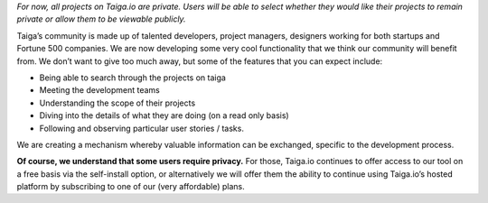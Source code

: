 .. title: What's the difference between public and private projects?
.. slug: whats-the-difference-between-public-and-private-projects
.. date: 2015-10-15 18:08:42 UTC+02:00
.. tags: 
.. category:  FAQs
.. order: 80
.. link: 
.. description: 
.. type: text

*For now, all projects on Taiga.io are private. Users will be able to
select whether they would like their projects to remain private or allow
them to be viewable publicly.*

Taiga’s community is made up of talented developers, project managers,
designers working for both startups and Fortune 500 companies. We are
now developing some very cool functionality that we think our community
will benefit from. We don’t want to give too much away, but some of the
features that you can expect include:

-  Being able to search through the projects on taiga
-  Meeting the development teams
-  Understanding the scope of their projects
-  Diving into the details of what they are doing (on a read only basis)
-  Following and observing particular user stories / tasks.

We are creating a mechanism whereby valuable information can be
exchanged, specific to the development process.

**Of course, we understand that some users require privacy.** For those,
Taiga.io continues to offer access to our tool on a free basis via the
self-install option, or alternatively we will offer them the ability to
continue using Taiga.io’s hosted platform by subscribing to one of our
(very affordable) plans.
